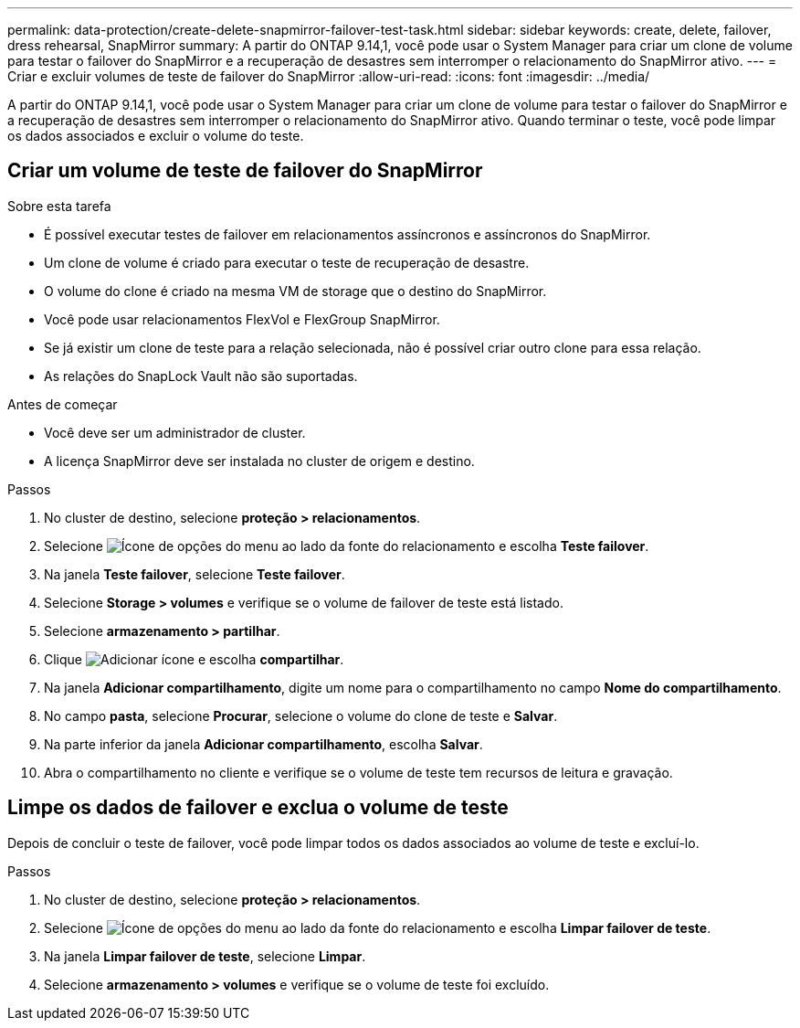 ---
permalink: data-protection/create-delete-snapmirror-failover-test-task.html 
sidebar: sidebar 
keywords: create, delete, failover, dress rehearsal, SnapMirror 
summary: A partir do ONTAP 9.14,1, você pode usar o System Manager para criar um clone de volume para testar o failover do SnapMirror e a recuperação de desastres sem interromper o relacionamento do SnapMirror ativo. 
---
= Criar e excluir volumes de teste de failover do SnapMirror
:allow-uri-read: 
:icons: font
:imagesdir: ../media/


[role="lead"]
A partir do ONTAP 9.14,1, você pode usar o System Manager para criar um clone de volume para testar o failover do SnapMirror e a recuperação de desastres sem interromper o relacionamento do SnapMirror ativo. Quando terminar o teste, você pode limpar os dados associados e excluir o volume do teste.



== Criar um volume de teste de failover do SnapMirror

.Sobre esta tarefa
* É possível executar testes de failover em relacionamentos assíncronos e assíncronos do SnapMirror.
* Um clone de volume é criado para executar o teste de recuperação de desastre.
* O volume do clone é criado na mesma VM de storage que o destino do SnapMirror.
* Você pode usar relacionamentos FlexVol e FlexGroup SnapMirror.
* Se já existir um clone de teste para a relação selecionada, não é possível criar outro clone para essa relação.
* As relações do SnapLock Vault não são suportadas.


.Antes de começar
* Você deve ser um administrador de cluster.
* A licença SnapMirror deve ser instalada no cluster de origem e destino.


.Passos
. No cluster de destino, selecione *proteção > relacionamentos*.
. Selecione image:icon_kabob.gif["Ícone de opções do menu"] ao lado da fonte do relacionamento e escolha *Teste failover*.
. Na janela *Teste failover*, selecione *Teste failover*.
. Selecione *Storage > volumes* e verifique se o volume de failover de teste está listado.
. Selecione *armazenamento > partilhar*.
. Clique image:icon_add_blue_bg.gif["Adicionar ícone"] e escolha *compartilhar*.
. Na janela *Adicionar compartilhamento*, digite um nome para o compartilhamento no campo *Nome do compartilhamento*.
. No campo *pasta*, selecione *Procurar*, selecione o volume do clone de teste e *Salvar*.
. Na parte inferior da janela *Adicionar compartilhamento*, escolha *Salvar*.
. Abra o compartilhamento no cliente e verifique se o volume de teste tem recursos de leitura e gravação.




== Limpe os dados de failover e exclua o volume de teste

Depois de concluir o teste de failover, você pode limpar todos os dados associados ao volume de teste e excluí-lo.

.Passos
. No cluster de destino, selecione *proteção > relacionamentos*.
. Selecione image:icon_kabob.gif["Ícone de opções do menu"] ao lado da fonte do relacionamento e escolha *Limpar failover de teste*.
. Na janela *Limpar failover de teste*, selecione *Limpar*.
. Selecione *armazenamento > volumes* e verifique se o volume de teste foi excluído.

